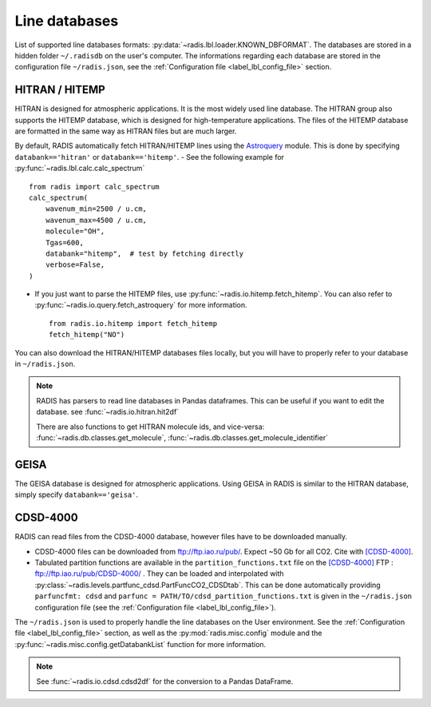 .. _label_line_databases:

Line databases
==============

List of supported line databases formats: :py:data:`~radis.lbl.loader.KNOWN_DBFORMAT`.
The databases are stored in a hidden folder ``~/.radisdb`` on the user's computer.
The informations regarding each database are stored in the configuration file ``~/radis.json``, see the :ref:`Configuration file <label_lbl_config_file>` section.

HITRAN / HITEMP
------

HITRAN is designed for atmospheric applications. It is the most widely used line database.
The HITRAN group also supports the HITEMP database, which is designed for high-temperature applications.
The files of the HITEMP database are formatted in the same way as HITRAN files but are much larger.

By default, RADIS automatically fetch HITRAN/HITEMP lines using the `Astroquery <https://astroquery.readthedocs.io>`_
module. This is done by specifying ``databank=='hitran'`` or ``databank=='hitemp'``.
- See the following example for :py:func:`~radis.lbl.calc.calc_spectrum` ::

    from radis import calc_spectrum
    calc_spectrum(
        wavenum_min=2500 / u.cm,
        wavenum_max=4500 / u.cm,
        molecule="OH",
        Tgas=600,
        databank="hitemp",  # test by fetching directly
        verbose=False,
    )

- If you just want to parse the HITEMP files, use :py:func:`~radis.io.hitemp.fetch_hitemp`. You can also refer to :py:func:`~radis.io.query.fetch_astroquery` for more information. ::

    from radis.io.hitemp import fetch_hitemp
    fetch_hitemp("NO")



You can also download the HITRAN/HITEMP databases files locally, but you will have to properly refer to your database in ``~/radis.json``.

.. note::

    RADIS has parsers to read line databases in Pandas dataframes.
    This can be useful if you want to edit the database.
    see :func:`~radis.io.hitran.hit2df`

    There are also functions to get HITRAN molecule ids, and vice-versa:
    :func:`~radis.db.classes.get_molecule`, :func:`~radis.db.classes.get_molecule_identifier`

GEISA
---------

The GEISA database is designed for atmospheric applications. Using GEISA in RADIS is similar to the HITRAN database, simply specify ``databank=='geisa'``.

CDSD-4000
---------

RADIS can read files from the CDSD-4000 database, however files have to be
downloaded manually.

- CDSD-4000 files can be downloaded from ftp://ftp.iao.ru/pub/. Expect ~50 Gb for all CO2.
  Cite with [CDSD-4000]_.
- Tabulated partition functions are available in the ``partition_functions.txt`` file on the
  [CDSD-4000]_ FTP : ftp://ftp.iao.ru/pub/CDSD-4000/  . They can be loaded and interpolated
  with :py:class:`~radis.levels.partfunc_cdsd.PartFuncCO2_CDSDtab`. This can be done automatically
  providing ``parfuncfmt: cdsd`` and ``parfunc = PATH/TO/cdsd_partition_functions.txt`` is given
  in the ``~/radis.json`` configuration file (see the :ref:`Configuration file <label_lbl_config_file>`).

The ``~/radis.json`` is  used to properly handle the line databases
on the User environment. See the :ref:`Configuration file <label_lbl_config_file>` section, as well as
the :py:mod:`radis.misc.config` module and the :py:func:`~radis.misc.config.getDatabankList`
function for more information.

.. note::

    See :func:`~radis.io.cdsd.cdsd2df` for the conversion to a Pandas DataFrame.
